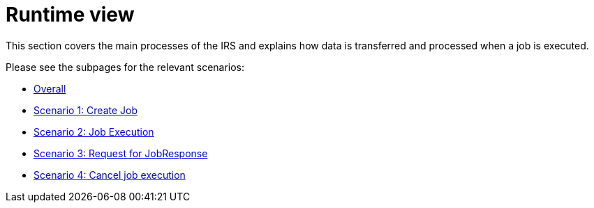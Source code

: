= Runtime view

This section covers the main processes of the IRS and explains how data is transferred and processed when a job is executed.

Please see the subpages for the relevant scenarios:

- xref:overall.adoc[Overall]
- xref:irs-iterative/scenario-1.adoc[Scenario 1: Create Job]
- xref:irs-iterative/scenario-2.adoc[Scenario 2: Job Execution]
- xref:irs-iterative/scenario-3.adoc[Scenario 3: Request for JobResponse]
- xref:irs-iterative/scenario-4.adoc[Scenario 4: Cancel job execution]
